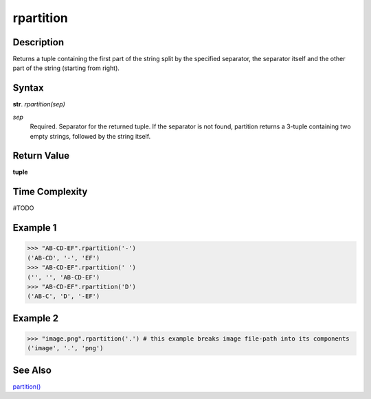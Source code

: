 ==========
rpartition
==========

Description
----------
Returns a tuple containing the first part of the string split by the specified separator, the separator itself and the other part of the string (starting from right).

Syntax
------
**str**. *rpartition(sep)*

*sep*
    Required. Separator for the returned tuple. If the separator is not found, partition returns a 3-tuple containing two empty strings, followed by the string itself.

Return Value
------------
**tuple**

Time Complexity
---------------
#TODO

Example 1
--------
>>> "AB-CD-EF".rpartition('-')
('AB-CD', '-', 'EF')
>>> "AB-CD-EF".rpartition(' ')
('', '', 'AB-CD-EF')
>>> "AB-CD-EF".rpartition('D')
('AB-C', 'D', '-EF')

Example 2
---------
>>> "image.png".rpartition('.') # this example breaks image file-path into its components 
('image', '.', 'png')

See Also
--------
`partition()`_

.. _partition(): ../str/partition.html

